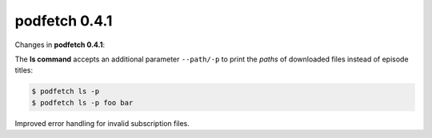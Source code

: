 .. date: 2014/12/13 00:00:00

##############
podfetch 0.4.1
##############
Changes in **podfetch 0.4.1**:

The **ls command** accepts an additional parameter ``--path/-p`` to print
the *paths* of downloaded files instead of episode titles:

.. code:: shell-session

    $ podfetch ls -p
    $ podfetch ls -p foo bar


Improved error handling for invalid subscription files.
